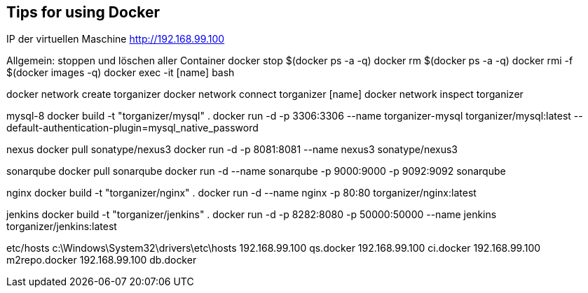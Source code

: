 == Tips for using Docker

IP der virtuellen Maschine http://192.168.99.100

Allgemein:
stoppen und löschen aller Container
docker stop $(docker ps -a -q)
docker rm $(docker ps -a -q)
docker rmi -f $(docker images -q)
docker exec -it [name] bash

docker network create torganizer
docker network connect torganizer [name]
docker network inspect torganizer

mysql-8
docker build -t "torganizer/mysql" .
docker run -d -p 3306:3306 --name torganizer-mysql torganizer/mysql:latest --default-authentication-plugin=mysql_native_password

nexus
docker pull sonatype/nexus3
docker run -d -p 8081:8081 --name nexus3 sonatype/nexus3

sonarqube
docker pull sonarqube
docker run -d --name sonarqube -p 9000:9000 -p 9092:9092 sonarqube

nginx
docker build -t "torganizer/nginx" .
docker run -d --name nginx -p 80:80 torganizer/nginx:latest

jenkins
docker build -t "torganizer/jenkins" .
docker run -d -p 8282:8080 -p 50000:50000 --name jenkins torganizer/jenkins:latest

etc/hosts
c:\Windows\System32\drivers\etc\hosts
192.168.99.100      qs.docker
192.168.99.100      ci.docker
192.168.99.100      m2repo.docker
192.168.99.100      db.docker